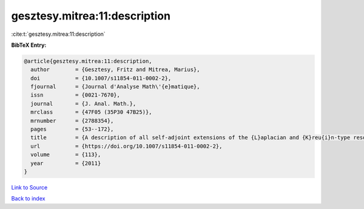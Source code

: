 gesztesy.mitrea:11:description
==============================

:cite:t:`gesztesy.mitrea:11:description`

**BibTeX Entry:**

.. code-block:: bibtex

   @article{gesztesy.mitrea:11:description,
     author        = {Gesztesy, Fritz and Mitrea, Marius},
     doi           = {10.1007/s11854-011-0002-2},
     fjournal      = {Journal d'Analyse Math\'{e}matique},
     issn          = {0021-7670},
     journal       = {J. Anal. Math.},
     mrclass       = {47F05 (35P30 47B25)},
     mrnumber      = {2788354},
     pages         = {53--172},
     title         = {A description of all self-adjoint extensions of the {L}aplacian and {K}reu{i}n-type resolvent formulas on non-smooth domains},
     url           = {https://doi.org/10.1007/s11854-011-0002-2},
     volume        = {113},
     year          = {2011}
   }

`Link to Source <https://doi.org/10.1007/s11854-011-0002-2},>`_


`Back to index <../By-Cite-Keys.html>`_
